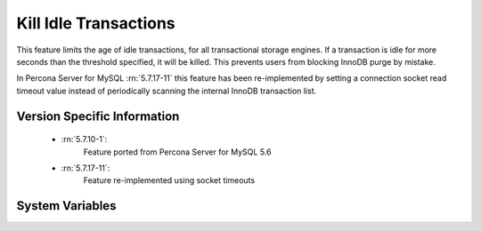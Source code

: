 .. _innodb_kill_idle_trx:

======================
Kill Idle Transactions
======================

This feature limits the age of idle transactions, for all transactional storage
engines. If a transaction is idle for more seconds than the threshold
specified, it will be killed. This prevents users from blocking InnoDB purge
by mistake.

In Percona Server for MySQL :rn:`5.7.17-11` this feature has been re-implemented by
setting a connection socket read timeout value instead of periodically scanning
the internal InnoDB transaction list.

Version Specific Information
============================

  * :rn:`5.7.10-1`:
        Feature ported from Percona Server for MySQL 5.6
  * :rn:`5.7.17-11`:
        Feature re-implemented using socket timeouts

System Variables
================

.. variable:: innodb_kill_idle_transaction

   :version 5.7.17-11: Variable is now an alias of :variable:`kill_idle_transaction`
   :scope: ``GLOBAL``
   :config: ``YES``
   :dyn: ``YES``
   :vartype: ``INTEGER``
   :default: 0 (disabled)
   :unit: Seconds

   To enable this feature, set this variable to the desired seconds wait until
   the transaction is killed. **NOTE:** This variable has been deprecated and
   it will be removed in a future major release.

.. variable:: kill_idle_transaction

   :version 5.7.17-11: Variable implemented
   :scope: ``GLOBAL``
   :config: ``YES``
   :dyn: ``YES``
   :vartype: ``INTEGER``
   :default: 0 (disabled)
   :unit: Seconds

   If non-zero, any idle transaction will be killed after being idle for this
   many seconds.

